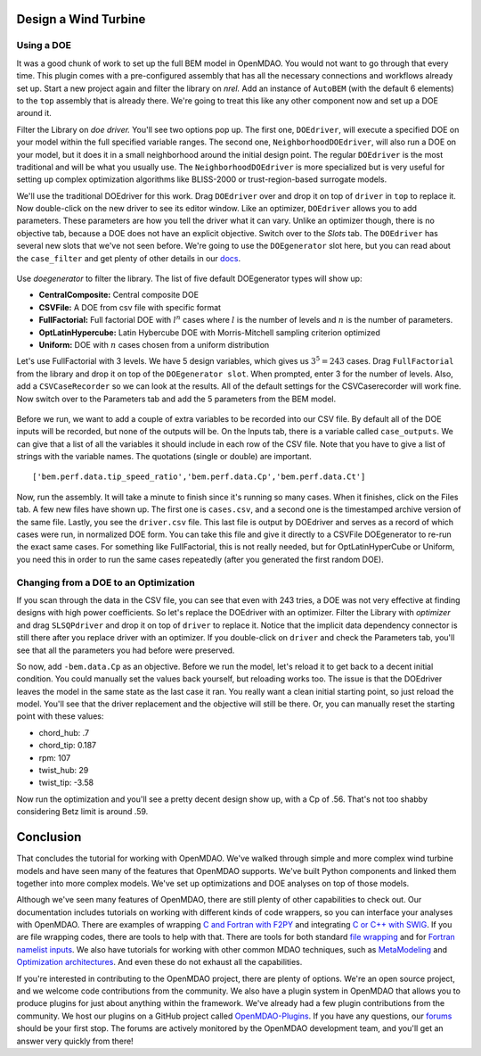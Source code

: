 Design a Wind Turbine
=======================================


Using a DOE
------------------------------------

It was a good chunk of work to set up the full BEM model in OpenMDAO. You would not want to go
through that every time. This plugin comes with a pre-configured assembly that has all the necessary
connections and workflows already set up.  Start a new project again and filter the library on
`nrel.` Add an instance of ``AutoBEM`` (with the default 6 elements) to the ``top`` assembly that
is already there. We're going to treat this like any other component now and set up a DOE around
it.

Filter the Library on `doe driver.` You'll see two options pop up. The first one, ``DOEdriver``,
will execute a specified DOE  on your model within the full specified variable ranges. The second
one, ``NeighborhoodDOEdriver``, will also run a DOE on your model,  but it does it in a small
neighborhood around the initial design point. The regular ``DOEdriver`` is the most traditional and
will be what you usually use. The ``NeighborhoodDOEdriver`` is more specialized but is very useful
for setting up complex  optimization algorithms like BLISS-2000 or trust-region-based surrogate
models.

We'll use the traditional DOEdriver for this work. Drag ``DOEdriver`` over and drop it on top of
``driver`` in ``top`` to replace it.  Now double-click on the new driver to see its editor window.
Like an optimizer, ``DOEdriver`` allows you to add parameters.  These parameters are how you tell
the driver what it can vary. Unlike an optimizer though, there is no objective tab, because a DOE
does not  have an explicit objective. Switch over to the *Slots* tab. The ``DOEdriver`` has several
new slots that we've not seen before.  We're going to use the ``DOEgenerator`` slot here, but you
can read about the ``case_filter`` and get plenty of other  details in our `docs
<http://openmdao.org/docs/tutorials/optimization/doe.html>`_.

.. figure:: doe_slots.png
    :align: center

Use `doegenerator` to filter the library. The list of five default DOEgenerator types will show up:

* **CentralComposite:** Central composite DOE
* **CSVFile:** A DOE from csv file with specific format
* **FullFactorial:** Full factorial DOE with :math:`l^n` cases where :math:`l` is the number of levels and :math:`n` is the number of parameters.
* **OptLatinHypercube:** Latin Hybercube DOE with Morris-Mitchell sampling criterion optimized
* **Uniform:** DOE with :math:`n` cases chosen from a uniform distribution

Let's use FullFactorial with 3 levels. We have 5 design variables, which gives us :math:`3^5=243`
cases. Drag ``FullFactorial`` from the library  and drop it on top of the ``DOEgenerator slot``. When
prompted, enter 3 for the number of levels. Also, add a ``CSVCaseRecorder`` so  we can look at the
results.  All of the default settings for the CSVCaserecorder will work fine. Now switch over to the
Parameters tab and add the 5 parameters from the BEM model.

.. figure:: doe_params.png
    :align: center

Before we run, we want to add a couple of extra variables to be recorded into our CSV file. By
default all of the DOE inputs will be recorded, but none of the outputs will be. On the Inputs
tab, there is a variable called ``case_outputs``. We can give that a list of all the variables it
should include in each row of the CSV file. Note that you have to give a list of strings with the
variable names. The quotations (single or double) are important.

::

    ['bem.perf.data.tip_speed_ratio','bem.perf.data.Cp','bem.perf.data.Ct']

Now, run the assembly. It will take a minute to finish since it's running so many cases. When it
finishes, click on the Files tab.  A few new files have shown up. The first one is ``cases.csv``,
and a second one is the timestamped archive version of the same file.  Lastly, you see the
``driver.csv`` file. This last file is output by DOEdriver and serves as a record of which cases
were run, in normalized  DOE form. You can take this file and give it directly to a CSVFile
DOEgenerator to re-run the exact same cases. For something like FullFactorial,  this is not really
needed, but for OptLatinHyperCube or Uniform, you need this in order to run the same cases
repeatedly (after you generated the first random DOE).


Changing from a DOE to an Optimization
--------------------------------------------

If you scan through the data in the CSV file, you can see that even with 243 tries, a DOE was not
very effective at finding  designs with high power coefficients. So let's replace the DOEdriver with
an optimizer. Filter the Library with `optimizer` and drag ``SLSQPdriver`` and drop it on top of
``driver`` to replace it. Notice that the implicit data dependency connector is still there  after
you replace driver with an optimizer. If you double-click on ``driver`` and check the Parameters tab,
you'll see that all the parameters you had before were preserved.

So now, add ``-bem.data.Cp`` as an objective. Before we run the model, let's reload it to get back to a
decent initial condition. You could manually set the values back yourself, but reloading works too. The
issue is that the DOEdriver leaves the model in the same state as the last case it ran. You really  want a
clean initial starting point, so just reload the model. You'll see that the driver replacement and the
objective will still be there. Or, you can  manually reset the starting point with these values:

* chord_hub: .7
* chord_tip: 0.187
* rpm: 107
* twist_hub: 29
* twist_tip: -3.58

Now run the optimization and you'll see a pretty decent design show up, with a Cp of .56. That's not
too shabby considering Betz limit is around .59.


Conclusion
==========================

That concludes the tutorial for working with OpenMDAO. We've walked through simple and more complex
wind turbine models and have seen many of the features that OpenMDAO supports. We've built Python
components and linked them together into more complex models.  We've set up optimizations and DOE
analyses on top of those models.

Although we've seen many features of OpenMDAO, there are still plenty of other capabilities to check out. Our
documentation includes tutorials on  working with different kinds of code wrappers, so you can interface your
analyses with OpenMDAO. There are examples of wrapping  `C and Fortran with F2PY
<http://openmdao.org/docs/plugin-guide/extension_plugin.html#creating-an-extension-with-f2py>`_  and integrating
`C or C++ with SWIG
<http://openmdao.org/docs/plugin-guide/extension_plugin.html#creating-an-extension-with-swig>`_.  If you are
file wrapping codes, there are tools to help with that. There are tools for both standard  `file wrapping
<http://openmdao.org/docs/plugin-guide/filewrapper_plugin.html>`_ and for  `Fortran namelist inputs
<http://openmdao.org/docs/plugin-guide/filewrapper_plugin.html#generating-the-input-file-fortran-namelists>`_.
We also have tutorials for working with other common MDAO techniques, such as `MetaModeling
<http://openmdao.org/docs/tutorials/surrogate/index.html>`_ and `Optimization architectures
<http://openmdao.org/docs/tutorials/mdao/index.html>`_. And even these do not exhaust all the capabilities.

If you're interested in contributing to the OpenMDAO project, there are plenty of options. We're an open
source project, and we welcome code contributions from the community. We also have a plugin system in
OpenMDAO that allows you to produce plugins for just about anything within the framework. We've already had
a few plugin contributions from the community. We host our plugins on a GitHub project called
`OpenMDAO-Plugins <http://github.com/openmdao-plugins>`_. If you have any questions, our `forums
<http://openmdao.org/forum>`_ should be your first stop. The forums are actively monitored by the OpenMDAO
development team, and you'll get an answer very quickly from there!





